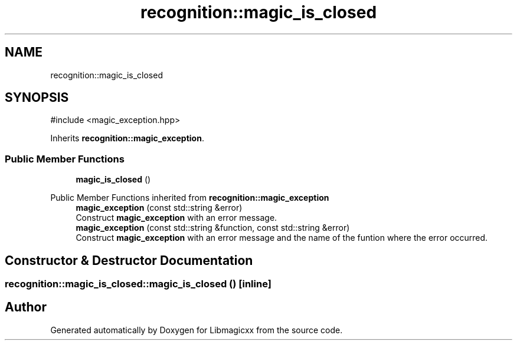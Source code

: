 .TH "recognition::magic_is_closed" 3 "Sun Jun 23 2024 16:05:03" "Version v5.1.0" "Libmagicxx" \" -*- nroff -*-
.ad l
.nh
.SH NAME
recognition::magic_is_closed
.SH SYNOPSIS
.br
.PP
.PP
\fR#include <magic_exception\&.hpp>\fP
.PP
Inherits \fBrecognition::magic_exception\fP\&.
.SS "Public Member Functions"

.in +1c
.ti -1c
.RI "\fBmagic_is_closed\fP ()"
.br
.in -1c

Public Member Functions inherited from \fBrecognition::magic_exception\fP
.in +1c
.ti -1c
.RI "\fBmagic_exception\fP (const std::string &error)"
.br
.RI "Construct \fBmagic_exception\fP with an error message\&. "
.ti -1c
.RI "\fBmagic_exception\fP (const std::string &function, const std::string &error)"
.br
.RI "Construct \fBmagic_exception\fP with an error message and the name of the funtion where the error occurred\&. "
.in -1c
.SH "Constructor & Destructor Documentation"
.PP 
.SS "recognition::magic_is_closed::magic_is_closed ()\fR [inline]\fP"


.SH "Author"
.PP 
Generated automatically by Doxygen for Libmagicxx from the source code\&.
